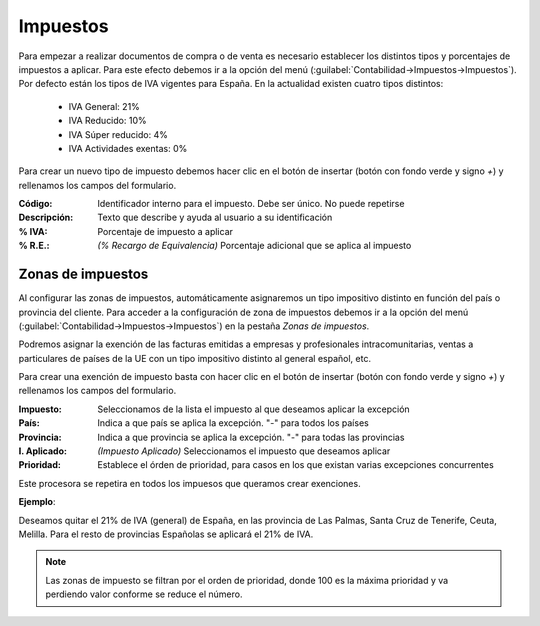 .. highlight:: rst
.. title:: Facturascripts configurar: Impuestos
.. meta::
  :http-equiv=Content-Type: text/html; charset=UTF-8
  :generator: FacturaScripts Documentacion
  :description: Configurar impuestos en FacturaScripts 2018.
  :keywords: facturascripts, configurar, impuestos
  :robots: Index, Follow
  :author: Jose Antonio Cuello (Artex Trading)
  :subject: Configurar Impuestos FacturaScripts 2018
  :lang: es

#########
Impuestos
#########

Para empezar a realizar documentos de compra o de venta es necesario establecer los distintos tipos
y porcentajes de impuestos a aplicar. Para este efecto debemos ir a la opción del menú
(:guilabel:`Contabilidad->Impuestos->Impuestos`). Por defecto están los tipos de IVA vigentes para España.
En la actualidad existen cuatro tipos distintos:

    - IVA General: 21%
    - IVA Reducido: 10%
    - IVA Súper reducido: 4%
    - IVA Actividades exentas: 0%

Para crear un nuevo tipo de impuesto debemos hacer clic en el botón de insertar (botón con fondo verde
y signo *+*) y rellenamos los campos del formulario.

:Código: Identificador interno para el impuesto. Debe ser único. No puede repetirse
:Descripción: Texto que describe y ayuda al usuario a su identificación
:% IVA: Porcentaje de impuesto a aplicar
:% R.E.: *(% Recargo de Equivalencia)* Porcentaje adicional que se aplica al impuesto


Zonas de impuestos
==================

Al configurar las zonas de impuestos, automáticamente asignaremos un tipo impositivo distinto en función del país
o provincia del cliente. Para acceder a la configuración de zona de impuestos debemos ir a la opción del menú
(:guilabel:`Contabilidad->Impuestos->Impuestos`) en la pestaña *Zonas de impuestos*.

Podremos asignar la exención de las facturas emitidas a empresas y profesionales intracomunitarias, ventas a
particulares de países de la UE con un tipo impositivo distinto al general español, etc.

Para crear una exención de impuesto basta con hacer clic en el botón de insertar (botón con fondo verde y signo *+*) y
rellenamos los campos del formulario.

:Impuesto: Seleccionamos de la lista el impuesto al que deseamos aplicar la excepción
:País: Indica a que país se aplica la excepción. "*-*" para todos los países
:Provincia: Indica a que provincia se aplica la excepción. "*-*" para todas las provincias
:I. Aplicado: *(Impuesto Aplicado)* Seleccionamos el impuesto que deseamos aplicar
:Prioridad: Establece el órden de prioridad, para casos en los que existan varias excepciones concurrentes

Este procesora se repetira en todos los impuesos que queramos crear exenciones.

**Ejemplo**:

Deseamos quitar el 21% de IVA (general) de España, en las provincia de Las Palmas,
Santa Cruz de Tenerife, Ceuta, Melilla.
Para el resto de provincias Españolas se aplicará el 21% de IVA.


.. note::
    Las zonas de impuesto se filtran por el orden de prioridad, donde 100 es la máxima prioridad y
    va perdiendo valor conforme se reduce el número.
